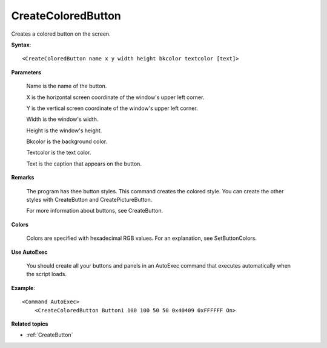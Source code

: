 .. _CreateColoredButton:

CreateColoredButton
==============================================================================
Creates a colored button on the screen.

**Syntax**::

    <CreateColoredButton name x y width height bkcolor textcolor [text]>

**Parameters**

    Name is the name of the button.

    X is the horizontal screen coordinate of the window's upper left corner.

    Y is the vertical screen coordinate of the window's upper left corner.

    Width is the window's width.

    Height is the window's height.

    Bkcolor is the background color.

    Textcolor is the text color.

    Text is the caption that appears on the button.

**Remarks**

    The program has thee button styles. This command creates the colored style. You can create the other styles with CreateButton and CreatePictureButton.

    For more information about buttons, see CreateButton.

**Colors**

    Colors are specified with hexadecimal RGB values. For an explanation, see SetButtonColors.

**Use AutoExec**

    You should create all your buttons and panels in an AutoExec command that executes automatically when the script loads.

**Example**::

    <Command AutoExec>
        <CreateColoredButton Button1 100 100 50 50 0x40409 0xFFFFFF On>

**Related topics**

- :ref:`CreateButton`
